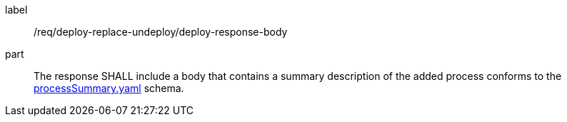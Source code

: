 [[req_deploy-replace-undeploy_deploy_response-body]]
[requirement]
====
[%metadata]
label:: /req/deploy-replace-undeploy/deploy-response-body
part:: The response SHALL include a body that contains a summary description of the added process conforms to the https://schemas.opengis.net/ogcapi/processes/part1/1.0/openapi/schemas/processSummary.yaml[processSummary.yaml] schema.
====
